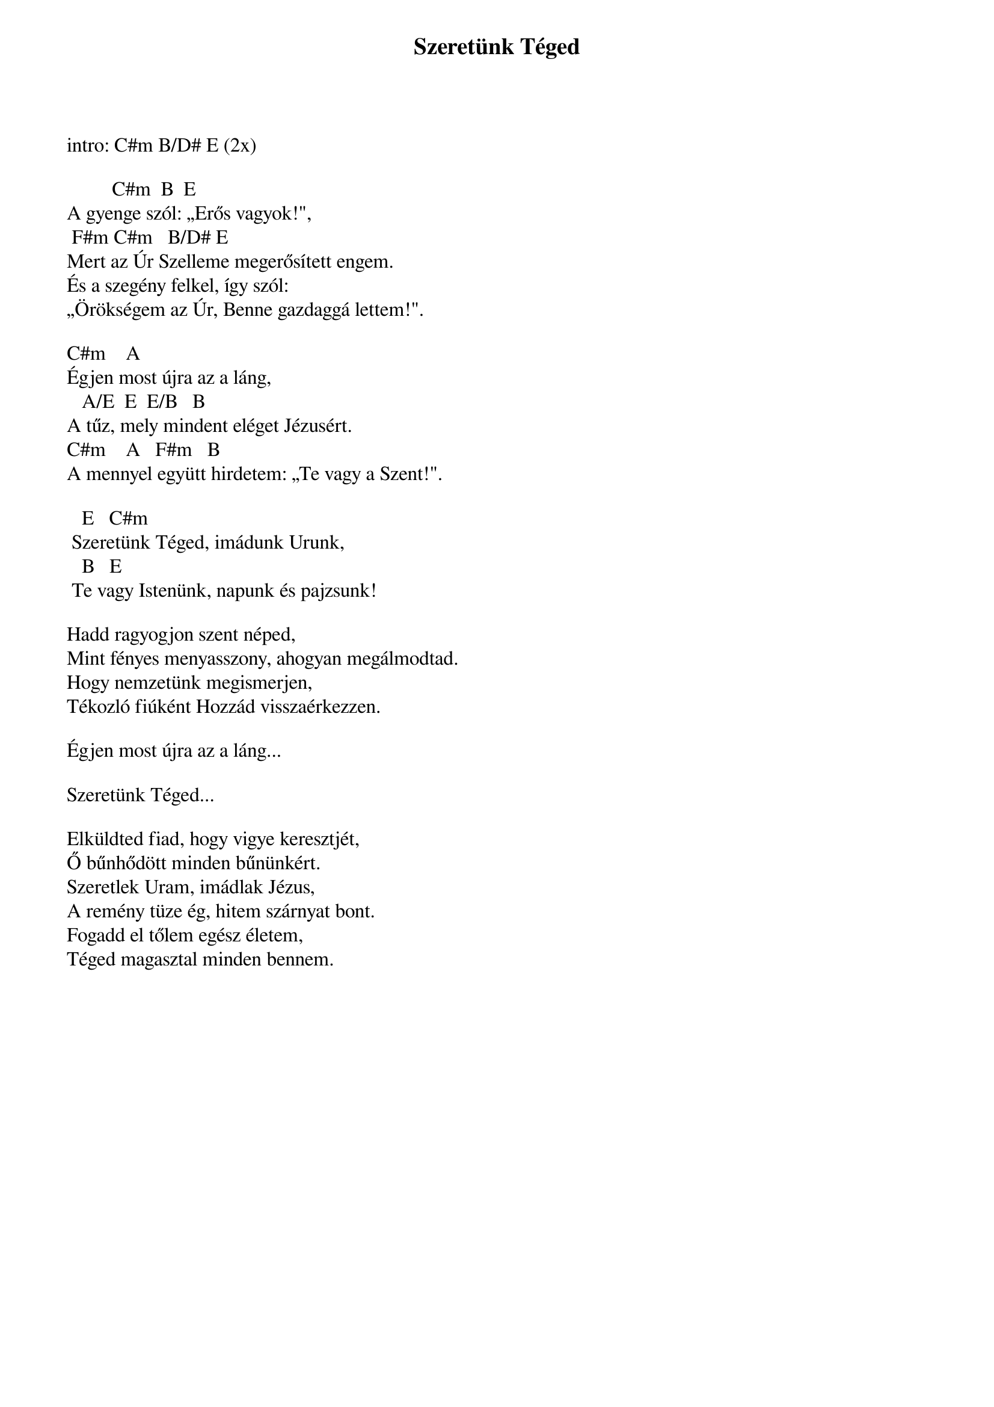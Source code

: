 {title: Szeretünk Téged}
{key: C#m}
{tempo: 72}
{time: 4/4}
{duration: 0}


intro: C#m B/D# E (2x)

	        C#m 	B 	E
A gyenge szól: „Erős vagyok!",
	F#m	C#m			B/D# E
Mert az Úr Szelleme megerősített engem.
És a szegény felkel, így szól:
„Örökségem az Úr, Benne gazdaggá lettem!".

C#m				A
Égjen most újra az a láng,
			A/E 	E 	E/B   B
A tűz, mely mindent eléget Jézusért.
C#m				A			F#m	  B
A mennyel együtt hirdetem: „Te vagy a Szent!".

			E			C#m	
	Szeretünk Téged, imádunk Urunk,
			B			E
	Te vagy Istenünk, napunk és pajzsunk!

Hadd ragyogjon szent néped,
Mint fényes menyasszony, ahogyan megálmodtad.
Hogy nemzetünk megismerjen,
Tékozló fiúként Hozzád visszaérkezzen.

Égjen most újra az a láng...

Szeretünk Téged...

Elküldted fiad, hogy vigye keresztjét,
Ő bűnhődött minden bűnünkért.
Szeretlek Uram, imádlak Jézus,
A remény tüze ég, hitem szárnyat bont.
Fogadd el tőlem egész életem,
Téged magasztal minden bennem.
